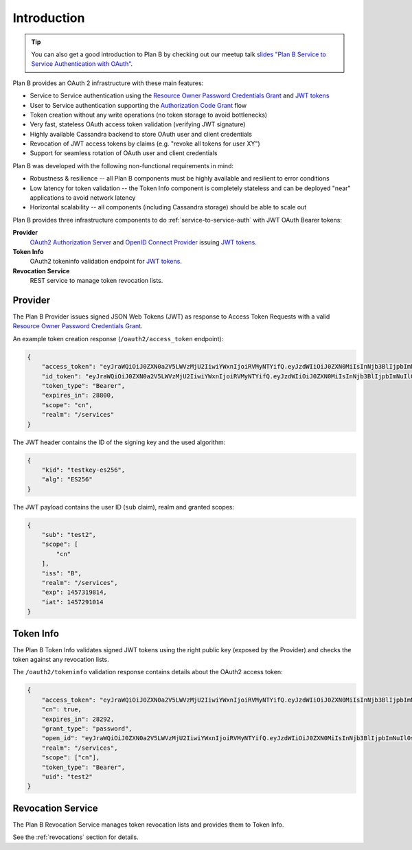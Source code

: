 ============
Introduction
============

.. Tip::

    You can also get a good introduction to Plan B by checking out our meetup talk `slides "Plan B Service to Service Authentication with OAuth"`_.

Plan B provides an OAuth 2 infrastructure with these main features:

* Service to Service authentication using the `Resource Owner Password Credentials Grant`_ and `JWT tokens`_
* User to Service authentication supporting the `Authorization Code Grant`_ flow
* Token creation without any write operations (no token storage to avoid bottlenecks)
* Very fast, stateless OAuth access token validation (verifying JWT signature)
* Highly available Cassandra backend to store OAuth user and client credentials
* Revocation of JWT access tokens by claims (e.g. "revoke all tokens for user XY")
* Support for seamless rotation of OAuth user and client credentials

Plan B was developed with the following non-functional requirements in mind:

* Robustness & resilience -- all Plan B components must be highly available and resilient to error conditions
* Low latency for token validation -- the Token Info component is completely stateless and can be deployed "near" applications to avoid network latency
* Horizontal scalability -- all components (including Cassandra storage) should be able to scale out

Plan B provides three infrastructure components to do :ref:`service-to-service-auth` with JWT OAuth Bearer tokens:

**Provider**
    `OAuth2 Authorization Server`_ and `OpenID Connect Provider`_ issuing `JWT tokens`_.
**Token Info**
    OAuth2 tokeninfo validation endpoint for `JWT tokens`_.
**Revocation Service**
    REST service to manage token revocation lists.

.. image:: images/architecture.svg
   :alt: Plan B Architecture

Provider
========

The Plan B Provider issues signed JSON Web Tokens (JWT) as response to Access Token Requests
with a valid `Resource Owner Password Credentials Grant`_.

An example token creation response (``/oauth2/access_token`` endpoint):

.. code-block:: json

    {
        "access_token": "eyJraWQiOiJ0ZXN0a2V5LWVzMjU2IiwiYWxnIjoiRVMyNTYifQ.eyJzdWIiOiJ0ZXN0MiIsInNjb3BlIjpbImNuIl0sImlzcyI6IkIiLCJyZWFsbSI6Ii9zZXJ2aWNlcyIsImV4cCI6MTQ1NzMxOTgxNCwiaWF0IjoxNDU3MjkxMDE0fQ.KmDsVB09RAOYwT0Y6E9tdQpg0rAPd8SExYhcZ9tXEO6y9AWX4wBylnmNHVoetWu7MwoexWkaKdpKk09IodMVug",
        "id_token": "eyJraWQiOiJ0ZXN0a2V5LWVzMjU2IiwiYWxnIjoiRVMyNTYifQ.eyJzdWIiOiJ0ZXN0MiIsInNjb3BlIjpbImNuIl0sImlzcyI6IkIiLCJyZWFsbSI6Ii9zZXJ2aWNlcyIsImV4cCI6MTQ1NzMxOTgxNCwiaWF0IjoxNDU3MjkxMDE0fQ.KmDsVB09RAOYwT0Y6E9tdQpg0rAPd8SExYhcZ9tXEO6y9AWX4wBylnmNHVoetWu7MwoexWkaKdpKk09IodMVug",
        "token_type": "Bearer",
        "expires_in": 28800,
        "scope": "cn",
        "realm": "/services"
    }

The JWT header contains the ID of the signing key and the used algorithm:

.. code-block:: json

    {
        "kid": "testkey-es256",
        "alg": "ES256"
    }

The JWT payload contains the user ID (``sub`` claim), realm and granted scopes:

.. code-block:: json

    {
        "sub": "test2",
        "scope": [
            "cn"
        ],
        "iss": "B",
        "realm": "/services",
        "exp": 1457319814,
        "iat": 1457291014
    }

Token Info
==========

The Plan B Token Info validates signed JWT tokens using the right public key (exposed by the Provider) and
checks the token against any revocation lists.

The ``/oauth2/tokeninfo`` validation response contains details about the OAuth2 access token:

.. code-block:: json

    {
        "access_token": "eyJraWQiOiJ0ZXN0a2V5LWVzMjU2IiwiYWxnIjoiRVMyNTYifQ.eyJzdWIiOiJ0ZXN0MiIsInNjb3BlIjpbImNuIl0sImlzcyI6IkIiLCJyZWFsbSI6Ii9zZXJ2aWNlcyIsImV4cCI6MTQ1NzMxOTgxNCwiaWF0IjoxNDU3MjkxMDE0fQ.KmDsVB09RAOYwT0Y6E9tdQpg0rAPd8SExYhcZ9tXEO6y9AWX4wBylnmNHVoetWu7MwoexWkaKdpKk09IodMVug",
        "cn": true,
        "expires_in": 28292,
        "grant_type": "password",
        "open_id": "eyJraWQiOiJ0ZXN0a2V5LWVzMjU2IiwiYWxnIjoiRVMyNTYifQ.eyJzdWIiOiJ0ZXN0MiIsInNjb3BlIjpbImNuIl0sImlzcyI6IkIiLCJyZWFsbSI6Ii9zZXJ2aWNlcyIsImV4cCI6MTQ1NzMxOTgxNCwiaWF0IjoxNDU3MjkxMDE0fQ.KmDsVB09RAOYwT0Y6E9tdQpg0rAPd8SExYhcZ9tXEO6y9AWX4wBylnmNHVoetWu7MwoexWkaKdpKk09IodMVug",
        "realm": "/services",
        "scope": ["cn"],
        "token_type": "Bearer",
        "uid": "test2"
    }


Revocation Service
==================

The Plan B Revocation Service manages token revocation lists and provides them to Token Info.

See the :ref:`revocations` section for details.

.. _OAuth2 Authorization Server: http://tools.ietf.org/html/rfc6749#section-1.1
.. _OpenID Connect Provider: https://openid.net/specs/openid-connect-core-1_0.html
.. _JWT tokens: https://tools.ietf.org/html/rfc7519
.. _Resource Owner Password Credentials Grant: https://tools.ietf.org/html/rfc6749#section-4.3
.. _Authorization Code Grant: https://tools.ietf.org/html/rfc6749#section-4.1
.. _slides "Plan B Service to Service Authentication with OAuth": http://www.slideshare.net/try_except_/plan-b-service-to-service-authentication-with-oauth
